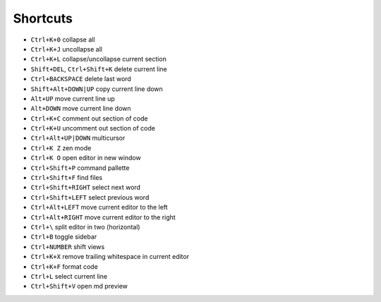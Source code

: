 =========
Shortcuts
=========

* ``Ctrl+K+0`` collapse all
* ``Ctrl+K+J`` uncollapse all
* ``Ctrl+K+L`` collapse/uncollapse current section
* ``Shift+DEL``, ``Ctrl+Shift+K`` delete current line
* ``Ctrl+BACKSPACE`` delete last word
* ``Shift+Alt+DOWN|UP`` copy current line down
* ``Alt+UP`` move current line up
* ``Alt+DOWN`` move current line down
* ``Ctrl+K+C`` comment out section of code
* ``Ctrl+K+U`` uncomment out section of code
* ``Ctrl+Alt+UP|DOWN`` multicursor
* ``Ctrl+K Z`` zen mode
* ``Ctrl+K O`` open editor in new window
* ``Ctrl+Shift+P`` command pallette
* ``Ctrl+Shift+F`` find files
* ``Ctrl+Shift+RIGHT`` select next word
* ``Ctrl+Shift+LEFT`` select previous word
* ``Ctrl+Alt+LEFT`` move current editor to the left
* ``Ctrl+Alt+RIGHT`` move current editor to the right
* ``Ctrl+\`` split editor in two (horizontal)
* ``Ctrl+B`` toggle sidebar
* ``Ctrl+NUMBER`` shift views
* ``Ctrl+K+X`` remove trailing whitespace in current editor
* ``Ctrl+K+F`` format code
* ``Ctrl+L`` select current line
* ``Ctrl+Shift+V`` open md preview
